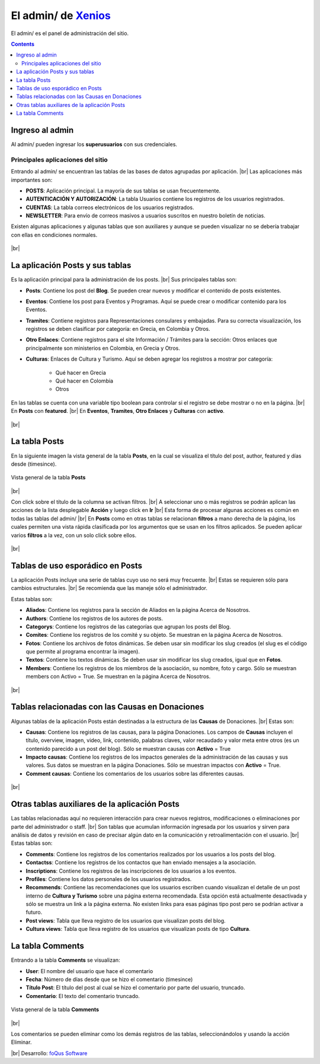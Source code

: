 ﻿=============================================================
El admin/ de `Xenios <https://asohelenica.com.co>`_
=============================================================
El admin/ es el panel de administración del sitio.


.. contents::

.. |br| raw:: html

   <br />

.. _entrar-al-admin:

Ingreso al admin
-----------------------------------------
Al admin/ pueden ingresar los **superusuarios** con sus credenciales.

Principales aplicaciones del sitio
""""""""""""""""""""""""""""""""""""""""""""""""
Entrando al admin/ se encuentran las tablas de las bases de datos agrupadas por aplicación.
|br| Las aplicaciones más importantes son:

* **POSTS**: Aplicación principal. La mayoría de sus tablas se usan frecuentemente.
* **AUTENTICACIÓN Y AUTORIZACIÓN**: La tabla Usuarios contiene los registros de los usuarios registrados.
* **CUENTAS**: La tabla correos electrónicos de los usuarios registrados.
* **NEWSLETTER**: Para envío de correos masivos a usuarios suscritos en nuestro boletín de noticias.

Existen algunas aplicaciones y algunas tablas que son auxiliares y aunque se pueden visualizar no se debería trabajar con ellas en condiciones normales.

.. figure:: _static/img/meander.png
   :align: center     
   :alt: meander   

.. rst-class:: clear-both

|br|

.. _admin-app-posts:

La aplicación Posts y sus tablas
------------------------------------------------
Es la aplicación principal para la administración de los posts.
|br| Sus principales tablas son:

* **Posts**: Contiene los post del **Blog**. Se pueden crear nuevos y modificar el contenido de posts existentes.
* **Eventos**: Contiene los post para Eventos y Programas. Aquí se puede crear o modificar contenido para los Eventos.
* **Tramites**: Contiene registros para Representaciones consulares y embajadas. Para su correcta visualización, los registros se deben clasificar por categoría: en Grecia, en Colombia y Otros.
* **Otro Enlaces**: Contiene registros para el site Información / Trámites para la sección: Otros enlaces que principalmente son ministerios en Colombia, en Grecia y Otros.
* **Culturas**: Enlaces de Cultura y Turismo. Aquí se deben agregar los registros a mostrar por categoría:

   * Qué hacer en Grecia
   * Qué hacer en Colombia
   * Otros

En las tablas se cuenta con una variable tipo boolean para controlar si el registro se debe mostrar o no en la página.
|br| En **Posts** con **featured**.
|br| En **Eventos**, **Tramites**, **Otro Enlaces** y **Culturas** con **activo**.

.. figure:: _static/img/meander.png
   :align: center     
   :alt: meander   

.. rst-class:: clear-both

|br|


.. _admin-posts:

La tabla Posts
------------------------------------------------
En la siguiente imagen la vista general de la tabla **Posts**, en la cual se visualiza el título del post, author, featured y días desde (timesince).

.. figure:: _static/img/admin_posts1.png
   :align: center
   :class: box-shadow 
   :alt: Vista general de la tabla **Posts**
   
   Vista general de la tabla **Posts**

|br|

Con click sobre el título de la columna se activan filtros.
|br| A seleccionar uno o más registros se podrán aplican las acciones de la lista desplegable **Acción** y luego click en **Ir**
|br| Esta forma de procesar algunas acciones es común en todas las tablas del admin/
|br| En **Posts** como en otras tablas se relacionan **filtros** a mano derecha de la página, los cuales permiten una vista rápida clasificada por los argumentos que se usan en los filtros aplicados. Se pueden aplicar varios **filtros** a la vez, con un solo click sobre ellos.

.. figure:: _static/img/meander.png
   :align: center     
   :alt: meander   

.. rst-class:: clear-both

|br|


.. _admin-esporadicas:

Tablas de uso esporádico en Posts
------------------------------------------------
La aplicación Posts incluye una serie de tablas cuyo uso no será muy frecuente.
|br| Estas se requieren sólo para cambios estructurales. 
|br| Se recomienda que las maneje sólo el administrador.

Estas tablas son:

* **Aliados**: Contiene los registros para la sección de Aliados en la página Acerca de Nosotros.
* **Authors**: Contiene los registros de los autores de posts.
* **Categorys**: Contiene los registros de las categorías que agrupan los posts del Blog.
* **Comites**: Contiene los registros de los comité y su objeto. Se muestran en la página Acerca de Nosotros.
* **Fotos**: Contiene los archivos de fotos dinámicas. Se deben usar sin modificar los slug creados (el slug es el código que permite al programa encontrar la imagen).
* **Textos**: Contiene los textos dinámicas. Se deben usar sin modificar los slug creados, igual que en **Fotos**.
* **Members**: Contiene los registros de los miembros de la asociación, su nombre, foto y cargo. Sólo se muestran members con Activo = True. Se muestran en la página Acerca de Nosotros.

.. figure:: _static/img/meander.png
   :align: center     
   :alt: meander   

.. rst-class:: clear-both

|br|


.. _admin-donacion:

Tablas relacionadas con las Causas en Donaciones
-------------------------------------------------
Algunas tablas de la aplicación Posts están destinadas a la estructura de las **Causas** de Donaciones.
|br| Estas son:

* **Causas**: Contiene los registros de las causas, para la página Donaciones. Los campos de **Causas** incluyen el título, overview, imagen, video, link, contenido, palabras claves, valor recaudado y valor meta entre otros (es un contenido parecido a un post del blog). Sólo se muestran causas con **Activo** = True
* **Impacto causas**: Contiene los registros de los impactos generales de la administración de las causas y sus valores. Sus datos se muestran en la página Donaciones. Sólo se muestran impactos con **Activo** = True.
* **Comment causas**: Contiene los comentarios de los usuarios sobre las diferentes causas.

.. figure:: _static/img/meander.png
   :align: center     
   :alt: meander   

.. rst-class:: clear-both

|br|


.. _admin-auxiliares:

Otras tablas auxiliares de la aplicación Posts
-------------------------------------------------
Las tablas relacionadas aquí no requieren interacción para crear nuevos registros, modificaciones o eliminaciones por parte del administrador o staff.
|br| Son tablas que acumulan información ingresada por los usuarios y sirven para análisis de datos y revisión en caso de precisar algún dato en la comunicación y retroalimentación con el usuario.
|br| Estas tablas son:

* **Comments**: Contiene los registros de los comentarios realizados por los usuarios a los posts del blog.
* **Contactss**: Contiene los registros de los contactos que han enviado mensajes a la asociación.
* **Inscriptions**: Contiene los registros de las inscripciones de los usuarios a los eventos.
* **Profiles**: Contiene los datos personales de los usuarios registrados.
* **Recommends**: Contiene las recomendaciones que los usuarios escriben cuando visualizan el detalle de un post interno de **Cultura y Turismo** sobre una página externa recomendada. Esta opción está actualmente desactivada y sólo se muestra un link a la página externa. No existen links para esas páginas tipo post pero se podrían activar a futuro.
* **Post views**: Tabla que lleva registro de los usuarios que visualizan posts del blog.
* **Cultura views**: Tabla que lleva registro de los usuarios que visualizan posts de tipo **Cultura**.
 

.. _admin-comments:

La tabla Comments
------------------------------------------------
Entrando a la tabla **Comments** se visualizan:

* **User**: El nombre del usuario que hace el comentario
* **Fecha**: Número de días desde que se hizo el comentario (timesince)
* **Título Post**: El título del post al cual se hizo el comentario por parte del usuario, truncado.
* **Comentario**: El texto del comentario truncado.

.. figure:: _static/img/admin_comments1.png
   :align: center
   :class: box-shadow 
   :alt: Vista general de la tabla Comments

   Vista general de la tabla **Comments**

.. rst-class:: clear-both

|br| 

Los comentarios se pueden eliminar como los demás registros de las tablas, seleccionándolos y usando la acción Eliminar.

|br| Desarrollo: `foQus Software <https://foqus.herokuapp.com/>`_


